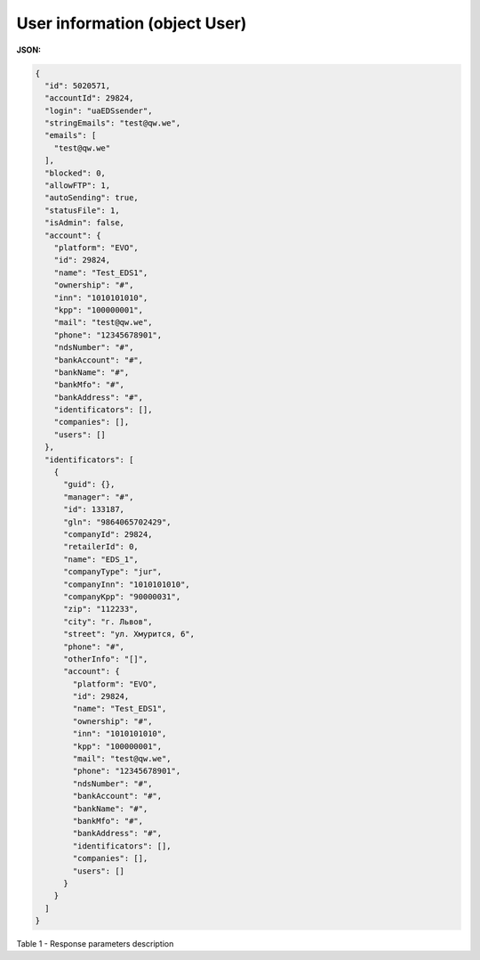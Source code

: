 #############################################################
**User information (object User)**
#############################################################

**JSON:**

.. code:: json

	{
	  "id": 5020571,
	  "accountId": 29824,
	  "login": "uaEDSsender",
	  "stringEmails": "test@qw.we",
	  "emails": [
	    "test@qw.we"
	  ],
	  "blocked": 0,
	  "allowFTP": 1,
	  "autoSending": true,
	  "statusFile": 1,
	  "isAdmin": false,
	  "account": {
	    "platform": "EVO",
	    "id": 29824,
	    "name": "Test_EDS1",
	    "ownership": "#",
	    "inn": "1010101010",
	    "kpp": "100000001",
	    "mail": "test@qw.we",
	    "phone": "12345678901",
	    "ndsNumber": "#",
	    "bankAccount": "#",
	    "bankName": "#",
	    "bankMfo": "#",
	    "bankAddress": "#",
	    "identificators": [],
	    "companies": [],
	    "users": []
	  },
	  "identificators": [
	    {
	      "guid": {},
	      "manager": "#",
	      "id": 133187,
	      "gln": "9864065702429",
	      "companyId": 29824,
	      "retailerId": 0,
	      "name": "EDS_1",
	      "companyType": "jur",
	      "companyInn": "1010101010",
	      "companyKpp": "90000031",
	      "zip": "112233",
	      "city": "г. Львов",
	      "street": "ул. Хмурится, 6",
	      "phone": "#",
	      "otherInfo": "[]",
	      "account": {
	        "platform": "EVO",
	        "id": 29824,
	        "name": "Test_EDS1",
	        "ownership": "#",
	        "inn": "1010101010",
	        "kpp": "100000001",
	        "mail": "test@qw.we",
	        "phone": "12345678901",
	        "ndsNumber": "#",
	        "bankAccount": "#",
	        "bankName": "#",
	        "bankMfo": "#",
	        "bankAddress": "#",
	        "identificators": [],
	        "companies": [],
	        "users": []
	      }
	    }
	  ]
	}

Table 1 - Response parameters description

.. csv-table:: 
  :file: for_csv/User.csv
  :widths:  1, 19, 41
  :header-rows: 1
  :stub-columns: 1
